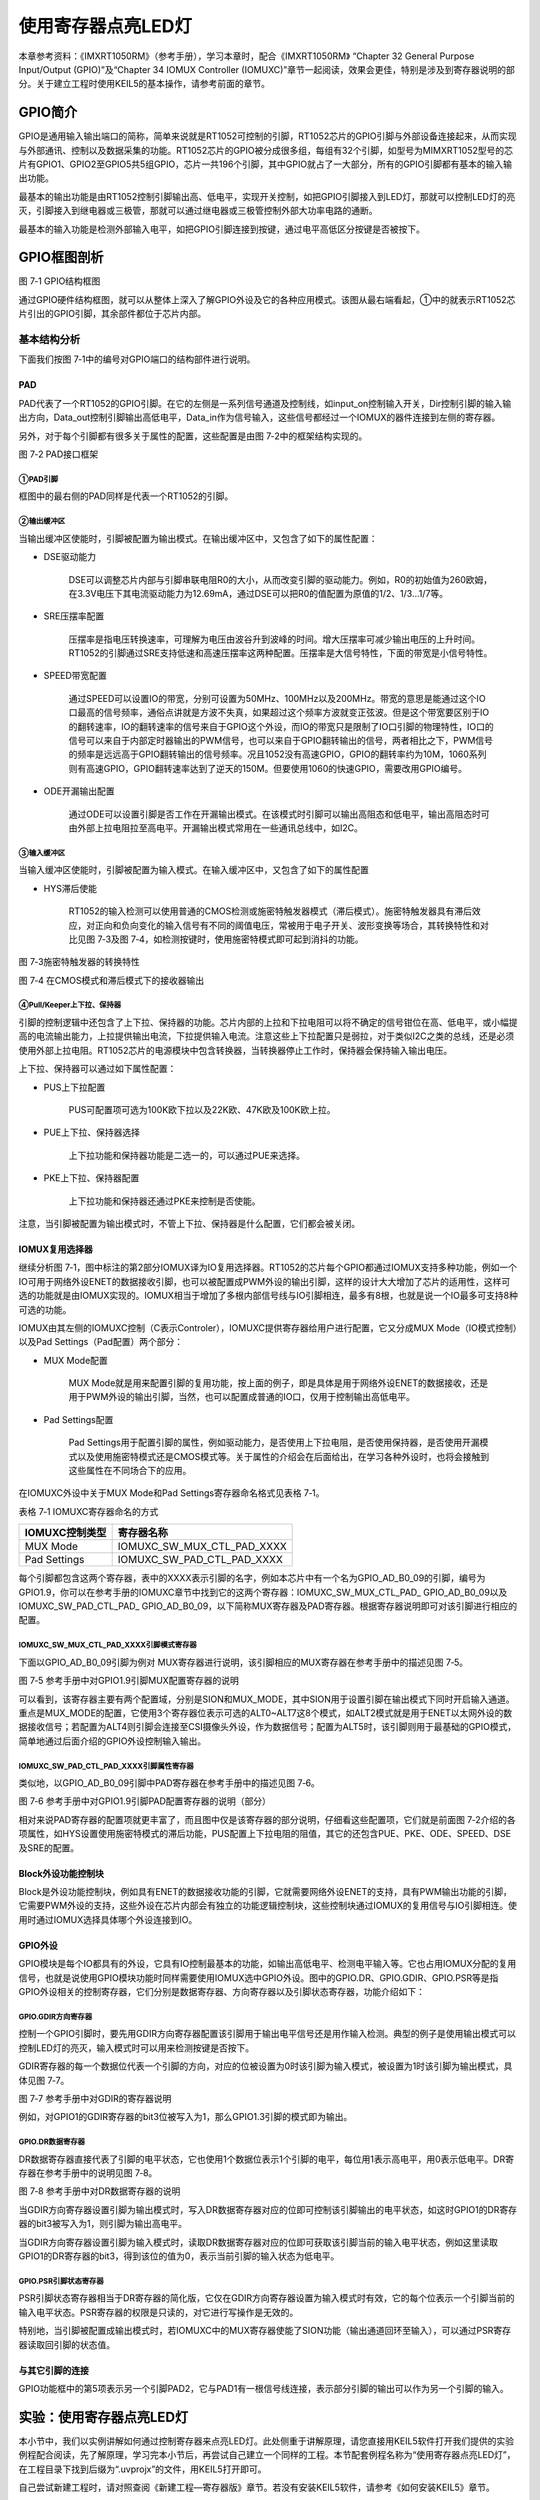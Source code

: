 使用寄存器点亮LED灯
-------------------

本章参考资料：《IMXRT1050RM》（参考手册），学习本章时，配合《IMXRT1050RM》
“Chapter 32 General Purpose Input/Output (GPIO)”及“Chapter 34 IOMUX
Controller
(IOMUXC)”章节一起阅读，效果会更佳，特别是涉及到寄存器说明的部分。关于建立工程时使用KEIL5的基本操作，请参考前面的章节。

GPIO简介
~~~~~~~~

GPIO是通用输入输出端口的简称，简单来说就是RT1052可控制的引脚，RT1052芯片的GPIO引脚与外部设备连接起来，从而实现与外部通讯、控制以及数据采集的功能。RT1052芯片的GPIO被分成很多组，每组有32个引脚，如型号为MIMXRT1052型号的芯片有GPIO1、GPIO2至GPIO5共5组GPIO，芯片一共196个引脚，其中GPIO就占了一大部分，所有的GPIO引脚都有基本的输入输出功能。

最基本的输出功能是由RT1052控制引脚输出高、低电平，实现开关控制，如把GPIO引脚接入到LED灯，那就可以控制LED灯的亮灭，引脚接入到继电器或三极管，那就可以通过继电器或三极管控制外部大功率电路的通断。

最基本的输入功能是检测外部输入电平，如把GPIO引脚连接到按键，通过电平高低区分按键是否被按下。

GPIO框图剖析
~~~~~~~~~~~~

.. image:: media/image1.png
   :align: center
   :alt: image1
   :name: 图6_1

图 7‑1 GPIO结构框图

通过GPIO硬件结构框图，就可以从整体上深入了解GPIO外设及它的各种应用模式。该图从最右端看起，①中的就表示RT1052芯片引出的GPIO引脚，其余部件都位于芯片内部。

基本结构分析
^^^^^^^^^^^^

下面我们按图 7‑1中的编号对GPIO端口的结构部件进行说明。

PAD
''''''

PAD代表了一个RT1052的GPIO引脚。在它的左侧是一系列信号通道及控制线，如input_on控制输入开关，Dir控制引脚的输入输出方向，Data_out控制引脚输出高低电平，Data_in作为信号输入，这些信号都经过一个IOMUX的器件连接到左侧的寄存器。

另外，对于每个引脚都有很多关于属性的配置，这些配置是由图
7‑2中的框架结构实现的。

.. image:: media/image2.png
   :align: center
   :alt: image2
   :name: 图6_2

图 7‑2 PAD接口框架

①PAD引脚
*****************

框图中的最右侧的PAD同样是代表一个RT1052的引脚。

②输出缓冲区
*****************

当输出缓冲区使能时，引脚被配置为输出模式。在输出缓冲区中，又包含了如下的属性配置：

-  DSE驱动能力

    DSE可以调整芯片内部与引脚串联电阻R0的大小，从而改变引脚的驱动能力。例如，R0的初始值为260欧姆，在3.3V电压下其电流驱动能力为12.69mA，通过DSE可以把R0的值配置为原值的1/2、1/3…1/7等。

-  SRE压摆率配置

    压摆率是指电压转换速率，可理解为电压由波谷升到波峰的时间。增大压摆率可减少输出电压的上升时间。RT1052的引脚通过SRE支持低速和高速压摆率这两种配置。压摆率是大信号特性，下面的带宽是小信号特性。

-  SPEED带宽配置

    通过SPEED可以设置IO的带宽，分别可设置为50MHz、100MHz以及200MHz。带宽的意思是能通过这个IO口最高的信号频率，通俗点讲就是方波不失真，如果超过这个频率方波就变正弦波。但是这个带宽要区别于IO的翻转速率，IO的翻转速率的信号来自于GPIO这个外设，而IO的带宽只是限制了IO口引脚的物理特性，IO口的信号可以来自于内部定时器输出的PWM信号，也可以来自于GPIO翻转输出的信号，两者相比之下，PWM信号的频率是远远高于GPIO翻转输出的信号频率。况且1052没有高速GPIO，GPIO的翻转率约为10M，1060系列则有高速GPIO，GPIO翻转速率达到了逆天的150M。但要使用1060的快速GPIO，需要改用GPIO编号。

-  ODE开漏输出配置

    通过ODE可以设置引脚是否工作在开漏输出模式。在该模式时引脚可以输出高阻态和低电平，输出高阻态时可由外部上拉电阻拉至高电平。开漏输出模式常用在一些通讯总线中，如I2C。

③输入缓冲区
*****************

当输入缓冲区使能时，引脚被配置为输入模式。在输入缓冲区中，又包含了如下的属性配置

-  HYS滞后使能

    RT1052的输入检测可以使用普通的CMOS检测或施密特触发器模式（滞后模式）。施密特触发器具有滞后效应，对正向和负向变化的输入信号有不同的阈值电压，常被用于电子开关、波形变换等场合，其转换特性和对比见图
    7‑3及图 7‑4，如检测按键时，使用施密特模式即可起到消抖的功能。

.. image:: media/image3.png
   :align: center
   :alt: image3
   :name: 图6_3

图 7‑3施密特触发器的转换特性

.. image:: media/image4.png
   :align: center
   :alt: image4
   :name: 图6_4

图 7‑4 在CMOS模式和滞后模式下的接收器输出

④Pull/Keeper上下拉、保持器
**********************************

引脚的控制逻辑中还包含了上下拉、保持器的功能。芯片内部的上拉和下拉电阻可以将不确定的信号钳位在高、低电平，或小幅提高的电流输出能力，上拉提供输出电流，下拉提供输入电流。注意这些上下拉配置只是弱拉，对于类似I2C之类的总线，还是必须使用外部上拉电阻。RT1052芯片的电源模块中包含转换器，当转换器停止工作时，保持器会保持输入输出电压。

上下拉、保持器可以通过如下属性配置：

-  PUS上下拉配置

    PUS可配置项可选为100K欧下拉以及22K欧、47K欧及100K欧上拉。

-  PUE上下拉、保持器选择

    上下拉功能和保持器功能是二选一的，可以通过PUE来选择。

-  PKE上下拉、保持器配置

    上下拉功能和保持器还通过PKE来控制是否使能。

注意，当引脚被配置为输出模式时，不管上下拉、保持器是什么配置，它们都会被关闭。

IOMUX复用选择器
'''''''''''''''

继续分析图
7‑1，图中标注的第2部分IOMUX译为IO复用选择器。RT1052的芯片每个GPIO都通过IOMUX支持多种功能，例如一个IO可用于网络外设ENET的数据接收引脚，也可以被配置成PWM外设的输出引脚，这样的设计大大增加了芯片的适用性，这样可选的功能就是由IOMUX实现的。IOMUX相当于增加了多根内部信号线与IO引脚相连，最多有8根，也就是说一个IO最多可支持8种可选的功能。

IOMUX由其左侧的IOMUXC控制（C表示Controler），IOMUXC提供寄存器给用户进行配置，它又分成MUX
Mode（IO模式控制）以及Pad Settings（Pad配置）两个部分：

-  MUX Mode配置

    MUX
    Mode就是用来配置引脚的复用功能，按上面的例子，即是具体是用于网络外设ENET的数据接收，还是用于PWM外设的输出引脚，当然，也可以配置成普通的IO口，仅用于控制输出高低电平。

-  Pad Settings配置

    Pad
    Settings用于配置引脚的属性，例如驱动能力，是否使用上下拉电阻，是否使用保持器，是否使用开漏模式以及使用施密特模式还是CMOS模式等。关于属性的介绍会在后面给出，在学习各种外设时，也将会接触到这些属性在不同场合下的应用。

在IOMUXC外设中关于MUX Mode和Pad Settings寄存器命名格式见表格 7‑1。

表格 7‑1 IOMUXC寄存器命名的方式

+----------------+----------------------------+
| IOMUXC控制类型 | 寄存器名称                 |
+================+============================+
| MUX Mode       | IOMUXC_SW_MUX_CTL_PAD_XXXX |
+----------------+----------------------------+
| Pad Settings   | IOMUXC_SW_PAD_CTL_PAD_XXXX |
+----------------+----------------------------+

每个引脚都包含这两个寄存器，表中的XXXX表示引脚的名字，例如本芯片中有一个名为GPIO_AD_B0_09的引脚，编号为GPIO1.9，你可以在参考手册的IOMUXC章节中找到它的这两个寄存器：IOMUXC_SW_MUX_CTL_PAD\_
GPIO_AD_B0_09以及IOMUXC_SW_PAD_CTL_PAD\_
GPIO_AD_B0_09，以下简称MUX寄存器及PAD寄存器。根据寄存器说明即可对该引脚进行相应的配置。

IOMUXC_SW_MUX_CTL_PAD_XXXX引脚模式寄存器
***************************************************

下面以GPIO_AD_B0_09引脚为例对
MUX寄存器进行说明，该引脚相应的MUX寄存器在参考手册中的描述见图 7‑5。

.. image:: media/image5.png
   :align: center
   :alt: image5
   :name: 图6_5

图 7‑5 参考手册中对GPIO1.9引脚MUX配置寄存器的说明

可以看到，该寄存器主要有两个配置域，分别是SION和MUX_MODE，其中SION用于设置引脚在输出模式下同时开启输入通道。重点是MUX_MODE的配置，它使用3个寄存器位表示可选的ALT0~ALT7这8个模式，如ALT2模式就是用于ENET以太网外设的数据接收信号；若配置为ALT4则引脚会连接至CSI摄像头外设，作为数据信号；配置为ALT5时，该引脚则用于最基础的GPIO模式，简单地通过后面介绍的GPIO外设控制输入输出。

IOMUXC_SW_PAD_CTL_PAD_XXXX引脚属性寄存器
***************************************************

类似地，以GPIO_AD_B0_09引脚中PAD寄存器在参考手册中的描述见图 7‑6。

.. image:: media/image6.png
   :align: center
   :alt: image6
   :name: 图6_6

图 7‑6 参考手册中对GPIO1.9引脚PAD配置寄存器的说明（部分）

相对来说PAD寄存器的配置项就更丰富了，而且图中仅是该寄存器的部分说明，仔细看这些配置项，它们就是前面图
7‑2介绍的各项属性，如HYS设置使用施密特模式的滞后功能，PUS配置上下拉电阻的阻值，其它的还包含PUE、PKE、ODE、SPEED、DSE及SRE的配置。

Block外设功能控制块
'''''''''''''''''''

Block是外设功能控制块，例如具有ENET的数据接收功能的引脚，它就需要网络外设ENET的支持，具有PWM输出功能的引脚，它需要PWM外设的支持，这些外设在芯片内部会有独立的功能逻辑控制块，这些控制块通过IOMUX的复用信号与IO引脚相连。使用时通过IOMUX选择具体哪个外设连接到IO。

GPIO外设
''''''''

GPIO模块是每个IO都具有的外设，它具有IO控制最基本的功能，如输出高低电平、检测电平输入等。它也占用IOMUX分配的复用信号，也就是说使用GPIO模块功能时同样需要使用IOMUX选中GPIO外设。图中的GPIO.DR、GPIO.GDIR、GPIO.PSR等是指GPIO外设相关的控制寄存器，它们分别是数据寄存器、方向寄存器以及引脚状态寄存器，功能介绍如下：

GPIO.GDIR方向寄存器
**********************************

控制一个GPIO引脚时，要先用GDIR方向寄存器配置该引脚用于输出电平信号还是用作输入检测。典型的例子是使用输出模式可以控制LED灯的亮灭，输入模式时可以用来检测按键是否按下。

GDIR寄存器的每一个数据位代表一个引脚的方向，对应的位被设置为0时该引脚为输入模式，被设置为1时该引脚为输出模式，具体见图
7‑7。

.. image:: media/image7.png
   :align: center
   :alt: image7
   :name: 图6_7

图 7‑7 参考手册中对GDIR的寄存器说明

例如，对GPIO1的GDIR寄存器的bit3位被写入为1，那么GPIO1.3引脚的模式即为输出。

GPIO.DR数据寄存器
**********************************

DR数据寄存器直接代表了引脚的电平状态，它也使用1个数据位表示1个引脚的电平，每位用1表示高电平，用0表示低电平。DR寄存器在参考手册中的说明见图
7‑8。

.. image:: media/image8.png
   :align: center
   :alt: image8
   :name: 图6_8

图 7‑8 参考手册中对DR数据寄存器的说明

当GDIR方向寄存器设置引脚为输出模式时，写入DR数据寄存器对应的位即可控制该引脚输出的电平状态，如这时GPIO1的DR寄存器的bit3被写入为1，则引脚为输出高电平。

当GDIR方向寄存器设置引脚为输入模式时，读取DR数据寄存器对应的位即可获取该引脚当前的输入电平状态，例如这里读取GPIO1的DR寄存器的bit3，得到该位的值为0，表示当前引脚的输入状态为低电平。

GPIO.PSR引脚状态寄存器
**********************************

PSR引脚状态寄存器相当于DR寄存器的简化版，它仅在GDIR方向寄存器设置为输入模式时有效，它的每个位表示一个引脚当前的输入电平状态。PSR寄存器的权限是只读的，对它进行写操作是无效的。

特别地，当引脚被配置成输出模式时，若IOMUXC中的MUX寄存器使能了SION功能（输出通道回环至输入），可以通过PSR寄存器读取回引脚的状态值。

与其它引脚的连接
''''''''''''''''

GPIO功能框中的第5项表示另一个引脚PAD2，它与PAD1有一根信号线连接，表示部分引脚的输出可以作为另一个引脚的输入。

实验：使用寄存器点亮LED灯
~~~~~~~~~~~~~~~~~~~~~~~~~

本小节中，我们以实例讲解如何通过控制寄存器来点亮LED灯。此处侧重于讲解原理，请您直接用KEIL5软件打开我们提供的实验例程配合阅读，先了解原理，学习完本小节后，再尝试自己建立一个同样的工程。本节配套例程名称为“使用寄存器点亮LED灯”，在工程目录下找到后缀为“.uvprojx”的文件，用KEIL5打开即可。

自己尝试新建工程时，请对照查阅《新建工程—寄存器版》章节。若没有安装KEIL5软件，请参考《如何安装KEIL5》章节。

打开该工程，具体见图
7‑9，可看到一共有三个文件，分别startup_MIMXRT1052.s、MIMXRT1052.h
以及main.c，接下来我们讲会对这三个工程文件进行讲解。

.. image:: media/image9.png
   :align: center
   :alt: image9
   :name: 图6_9

图 7‑9 工程文件结构

硬件连接
^^^^^^^^

在本教程中核心板上RT1052芯片的GPIO1_IO09引脚与一个LED灯连接，这可以在核心板原理图查到，具体见图
7‑10。注意：如果以后硬件有升级，则以最新的硬件接线为主，不要纠结与具体使用的是哪个IO，重点是要掌握原理。

.. image:: media/image10.png
   :align: center
   :alt: image10
   :name: 图6_10

图 7‑10 LED灯电路连接图，摘自《野火i.MX RT1052核心板原理图》

图
7‑10表示LED灯的阳极串联一个电阻与电源3.3V相连，阴极与标号为JTAG_TDI的引脚相连，所以当JTAG_TDI引脚为低电平的时候，LED灯就会被点亮。在RT1052芯片中这个JTAG_TDI引脚同时是GPIO1_IO09引脚，即GPIO1端口编号为9的引脚。

单看LED灯部分的原理图，有时并不清楚这个JTAG_TDI引脚与电路中的其它模块是如何连接的，这时就可以在pdf软件的搜索栏输入要查询的引脚标号查看其它模块的连接了，见图
7‑11。

.. image:: media/image11.png
   :align: center
   :alt: image11
   :name: 图6_11

图 7‑11在原理图中查找引脚标号，摘自《野火i.MX RT1052核心板原理图》

这个电路模块包含了RT1052芯片的部分引脚，从中可以查询到标号为JTAG_TDI的信号直接与芯片的GPIO_AD_B0_09引脚相连，在芯片的参考手册中，就是直接用这个引脚名命名寄存器的，如它对应的MUX寄存器名为：SW_MUX_CTL_PAD_GPIO_AD_B0_09，了解这些在后续写程序的时候会方便我们查阅相关资料。

现在，我们的目标是把这个与LED灯相连的GPIO_IO09（GPIO_AD_B0_09）引脚设置成输出模式并且输出低电平，这样就能让LED灯亮起来了。

启动文件
^^^^^^^^

名为“startup_MIMXRT1052.s”的文件，它里边使用汇编语言写好了基本程序，当RT1052芯片上电启动的时候，首先会执行这里的汇编程序，从而建立起C语言的运行环境，所以我们把这个文件称为启动文件。该文件使用的汇编指令是Cortex-M7内核支持的指令，指令的说明可从《cortex_m7_trm》(Cortex-M7技术参考手册)查到。

startup_MIMXRT1052.s文件是由官方提供的，一般有需要也是在官方的基础上修改，不会自己完全重写。该文件可以从
KEIL5 安装目录找到，也可以从
固件库里面找到，找到该文件后把启动文件添加到工程里面即可。不同型号的芯片以及不同编译环境下使用的汇编文件是不一样的，但功能相同。

对于启动文件这部分我们主要总结它的功能，不详解讲解里面的代码，其功能如下：

-  初始化堆栈指针SP;

-  初始化程序计数器指针PC;

-  设置堆、栈的大小;

-  设置中断向量表的入口地址;

-  调用SystemInit() 函数配置RT1052的系统时钟。

-  设置C库的分支入口“__main”（最终用来调用main函数）;

先去除繁枝缛节，挑重点的讲，看完这部分只要大致了解芯片的启动过程即可，后面还会有专门的章节进行讲解。首先介绍在启动文件中定义的中断向量表，见代码清单
7‑1。在实际工程中阅读时，可使用编辑器的搜索(Ctrl+F)功能查找这段代码在文件中的位置。

.. code-block::
   :name: 代码清单 7‑1 启动文件中的中断向量表定义
   :caption: 代码清单 7‑1 启动文件中的中断向量表定义
   :linenos:

   __Vectors  DCD     |Image$$ARM_LIB_STACK$$ZI$$Limit| ; 栈顶
            DCD     Reset_Handler  ; Reset Handler复位中断
            DCD     NMI_Handler              ;NMI Handler
            DCD     HardFault_Handler        ;Hard Fault Handler
            ;...以下内容省略...
   __Vectors_End

这里只是截取了源代码中的一小部分，在工程中还有很长的一列清单，我们把这个清单称之为中断向量表。在内核中存在中断机制，可以让它中断当前正在执行的代码而跳转去执行紧急的事情。这就如同一个人正在阅读书籍，此时电话响起，此人中断阅读而去接听电话，内核的中断机制也是这样的。

在代码中使用DCD指令定义的这些Reset_Handler、NMI_Handler就是代表了不同的中断事件，它们实质上是一些函数名，与C语言类似，函数名就是内存地址，当中断事件产生时，内核会跳转到对应函数所在的地址执行中断处理代码。

特别地，代码中的第1行“\|Image\\$\\$ARM_LIB_STACK\\$\\$ZI\$\$Limit\|”是为C语言准备的栈顶地址（Top of Stack）。系统需要为C语言的运行提供环境，其中最重要的就是栈（Stack），它是一段内存空间，C语言代码中的局部变量就是存储在栈内的。这段定义栈顶的代码就是明确了提供给C语言的这个栈空间有多大。

在这段代码中包含了两个标号“__Vectors”和“__Vectors_End”，它们分别表示中断向量表的开头和结尾地址，也就是说，标号__Vectors表示的地址中存储了栈顶地址。

在中断向量表之后，是Reset_Handler程序，它是芯片复位后立即执行的程序，代码见代码清单
7‑2。

.. code-block::
   :name: 代码清单 7‑2复位后执行的程序
   :caption: 代码清单 7‑2复位后执行的程序
   :linenos:

   ; Reset Handler
   Reset_Handler   PROC
         EXPORT  Reset_Handler             [WEAK]
         IMPORT  SystemInit      ; 函数声明，表明这是外部函数
         IMPORT  __main          ; 函数声明，表明这是外部函数

         CPSID   I               ; 屏蔽中断
         LDR     R0, =0xE000ED08 ; 0xE000ED08是中断向量表偏移寄存器VTOR的地址
                                 ; 把该地址加载到R0
         LDR     R1, =__Vectors  ; __Vectors是前文定义的中断向量表首地址
                                 ; 把该地址加载到R1
         STR     R1, [R0]        ; 把R1中的内容加载到R0地址指定的内存中
                                 ; 即把中断向量表首地址存储到中断向量表偏移寄存器中
         LDR     R2, [R1]        ; 把R1中的数指定的地址的内容加载到R2
                                 ; 即把中断向量表首地址的内容（栈顶）加载到R2寄存器
         MSR     MSP, R2         ; 把栈顶加载到MSP，设置好SP指针                             
         LDR     R0, =SystemInit ; 加载SystemInit函数地址到R0
         BLX     R0              ; 跳转到R0地址，即调用函数SystemInit
         CPSIE   i               ; 取消屏蔽中断
         LDR     R0, =__main     ; 加载__main函数地址到R0
         BX      R0              ; 跳转到R0地址，即调用函数__main
         ENDP


开头的是程序注释，在汇编里面注释用的是“;”，相当于 C 语言的“//”注释符

第2行是定义了一个子程序：Reset_Handler。PROC
是子程序定义伪指令。这里就相当于C语言里定义了一个函数，函数名为Reset_Handler。

第3行 EXPORT 表示 Reset_Handler
这个子程序可供其他模块调用。相当于C语言的函数声明。关键字[WEAK]
表示弱定义，如果编译器发现在别处定义了同名的函数，则在链接时用别处的地址进行链接，如果其它地方没有定义，编译器也不报错，以此处地址进行链接，这就正好体现了弱定义的弱。

第4行和第5行 IMPORT 说明 SystemInit 和__main
这两个标号在其他文件，在链接的时候需要到其他文件去寻找。相当于C语言中，从其它文件引入函数声明。以便下面对外部函数进行调用。

SystemInit
需要由我们自己实现，即我们要编写一个具有该名称的函数，用来初始化 RT1052
芯片系统，如芯片内的浮点运算单元、系统定时器、看门狗以及指令缓存，一般来说可在此处初始化芯片的基础功能。使用固件库编程的时候，SystemInit这个函数在固件库文件system_MIMXRT1052.c文件中由NXP实现。

\__main
其实不是我们定义的(不要与C语言中的main函数混淆)，当编译器编译时，只要遇到这个标号就会定义这个函数，该函数的主要功能是：负责初始化栈、堆，配置系统环境，准备好C语言并在最后跳转到用户自定义的
main 函数，从此来到 C 的世界。

第7行是内核真正执行的第一条指令，它首先屏蔽了所有中断，防止内核还没准备好就产生中断而导致错误。

第8至16行主要就是放置向量表及设置栈顶，其中0xE000ED08是内核的中断向量表偏移寄存器（VTOR），代码把标号__Vectors表示的地址存储到了中断向量偏移寄存器中，当中断事件产生时，内核就会先从VTOR找到向量表，然后再跳转到中断处理函数。另外还把栈顶地址加载到了MSP寄存器作为栈顶。

第17行把 SystemInit 的地址加载到寄存器 R0。

第18行程序跳转到 R0 中的地址执行程序，即执行SystemInit函数的内容。

第19行取消屏蔽中断，也就是说程序执行到此处时，内核已经做好了处理中断的准备。

第20行把__main 的地址加载到寄存器 R0。

第21行程序跳转到 R0
中的地址执行程序，即执行__main函数，执行完毕之后就去到我们熟知的 C
世界，进入main函数。

第22行表示子程序的结束。

总之，看完这段代码后，了解到如下内容即可：我们需要在外部定义一个SystemInit函数设置RT1052的时钟；RT1052上电后，会执行SystemInit函数，最后执行我们C语言中的main函数。

MIMXRT1052.h文件
^^^^^^^^^^^^^^^^

看完启动文件，那我们立即写SystemInit和main函数吧？别着急，定义好了SystemInit函数和main我们又能写什么内容？连接LED灯的GPIO引脚，是要通过读写寄存器来控制的，就这样空着手，如何控制寄存器。在上一章，我们知道寄存器就是特殊的内存空间，可以通过指针操作访问寄存器。所以此处我们根据RT1052的存储器映射先定义好各个寄存器的地址，把这些地址定义都统一写在MIMXRT1052.h文件中，见代码清单
7‑3。

.. code-block:: c
   :name: 代码清单 7‑3 外设地址定义
   :caption: 代码清单 7‑3 外设地址定义
   :linenos:

   /* 地址可查阅 参考手册-GPIO章节-GPIO Memory Map */
   /* GPIO1外设基地址 */
   #define GPIO1_BASE        (unsigned int)(0x401B8000u)

   /* GPIO1寄存器地址,强制转换成指针 */
   #define GPIO1_DR            *(unsigned int*)(GPIO1_BASE+0x00)
   #define GPIO1_GDIR          *(unsigned int*)(GPIO1_BASE+0x04)
   #define GPIO1_PSR           *(unsigned int*)(GPIO1_BASE+0x08)
   #define GPIO1_ICR1          *(unsigned int*)(GPIO1_BASE+0x0C)
   #define GPIO1_ICR2          *(unsigned int*)(GPIO1_BASE+0x10)
   #define GPIO1_IMR           *(unsigned int*)(GPIO1_BASE+0x14)
   #define GPIO1_ISR           *(unsigned int*)(GPIO1_BASE+0x18)
   #define GPIO1_EDGE_SEL      *(unsigned int*)(GPIO1_BASE+0x1C)

   /* 地址可查阅 参考手册-IOMUXC章节-IOMUXC Memory Map/Register Definition */
   /* IOMUXC基地址 */
   #define IOMUXC_BASE         (unsigned int)(0x401F8000u)

   /* MUX模式选择寄存器 IOMUXC_SW_MUX_CTL_PAD_GPIO_AD_B0_09 ,强制转换成指针*/
   #define IOMUXC_MUX_GPIO_AD_B0_09   *(unsigned int*)(IOMUXC_BASE + 0xE0 )

   /* PAD属性设置寄存器 IOMUXC_SW_PAD_CTL_PAD_GPIO_AD_B0_09 ,强制转换成指针*/
   #define IOMUXC_PAD_GPIO_AD_B0_09   *(unsigned int*)(IOMUXC_BASE + 0x2D0 )

   /* 地址可查阅 参考手册-CCM章节-CCM Memory Map/Register Definition */
   /* 时钟控制外设基地址 */
   #define CCM_BASE            (unsigned int)(0x400FC000u)

   /* 时钟配置寄存器CCM_CCGR1地址 */
   #define CCM_CCGR1           *(unsigned int*)(CCM_BASE + 0x6C)

GPIO外设的地址跟上一章讲解的相同，不过此处把寄存器的地址值都直接强制转换成了指针，方便使用。代码的最后两段是CCM外设寄存器的地址定义，CCM外设是用来设置时钟的，以后我们会详细分析，本实验中只要了解到使用GPIO外设必须开启它的时钟即可。

main文件
^^^^^^^^

    现在就可以开始编写程序了，在main文件中先编写一个 main
    函数，里面什么都没有，暂时为空。

.. code-block:: c
   :name: main文件
   :caption: main文件
   :linenos:

   int main (void)
   {
   }

只写main函数，如果此时直接编译的话，会出现如下错误：
“Error: L6218E: Undefined symbol SystemInit (referred from
startup_mimxrt1052.o).”
错误提示SystemInit 没有定义。从分析启动文件时我们知道，Reset_Handler
调用了该函数用来初始化RT1052芯片的基础功能，如浮点运算单元、系统定时器、看门狗以及指令缓存，为了简单起见，我们在
main 文件里面定义一个 SystemInit
空函数，什么也不做，为的是骗过编译器，把这个错误去掉。也就是说，不使用这些基础功能，我们也能控制芯片完成点亮LED灯的任务，我们在main中添加SystemInit空函数：

.. code-block:: c
   :name: main文件2
   :caption: main文件2
   :linenos:

   // 函数为空，目的是为了骗过编译器不报错
   void SystemInit(void)
   {
   }

这时再编译就没有错了，完美解决。

注意，由于我们在这里没有初始化浮点运算单元，所以请确认工程选项中的浮点运算单元的功能已关闭，见图
7‑12，不关闭该功能编译不会出错，但后程序是无法正常运行的。

.. image:: media/image12.png
   :align: center
   :alt: image12
   :name: 图6_12

图 7‑12关闭浮点运算单元

接下来在main函数中添加代码，对寄存器进行控制，有关GPIO寄存器的详细描述请阅读《IMXRT1050RM》（参考手册）中IOMUXC以及GPIO章节的寄存器描述部分。

IOMUX复用模式
'''''''''''''

由于RT1052芯片每个引脚都连接到多个片上外设，有多种功能，使用时要设置好它与哪个外设相连，也就是说选择引脚的复用模式。

控制LED灯时，只需要控制引脚简单地输出高低电平，所以使用GPIO外设功能即可。在参考手册中找到与该LED灯连接的引脚GPIO_AD_B0_09对应的MUX寄存器
SW_MUX_CTL_PAD_GPIO_AD_B0_09的说明，见图 7‑13。

.. image:: media/image13.png
   :align: center
   :alt: image13
   :name: 图6_13

图 7‑13 SW_MUX_CTL_PAD_GPIO_AD_B0_09寄存器说明《IOMUX
Controller(IOMUXC)》章节

可以看到，寄存器的MUX_MODE域列出了这个引脚的8个可选功能，把该域设置成0b101即十进制数5即可选中ATL5选项，表示GPIO1_IO09，这个就是引脚的GPIO功能。寄存器还有一个SION配置域，使能了SION的话可以通过GPIO的PSR寄存器读取回引脚的状态，本应用中不需要，所以SION域配置为0不使用即可。对于寄存器的其它部分都是保留域，即芯片厂商并未给它们设置功能，所以都设置成0即可。

也就是说对这个引脚的MUX寄存器，我们给它赋值为5即可控制为GPIO_IO09功能。使用代码设置的方式见代码清单
7‑4。

.. code-block:: c
   :name: 代码清单 7‑4 配置IOMUX复用模式
   :caption: 代码清单 7‑4 配置IOMUX复用模式
   :linenos:

   /* 设置MUX寄存器为0x05，表示把引脚用于普通GPIO */
   IOMUXC_MUX_GPIO_AD_B0_09 = (unsigned int)0x05; 

IOMUXC\_ MUX
\_GPIO_AD_B0_09是前面在MIMXRT1052.h头文件定义好的指针，该指针指向GPIO_AD_B0_09引脚（即GPIO1_IO09）的MUX寄存器，并且对该指针进行了“
\* ”取值操作，所以这里只要简单地对IOMUXC\_ MUX
\_GPIO_AD_B0_09直接赋值为(unsigned
int)0x05即可(程序里习惯使用16进制表示)，其中的unsigned
int强制转换是确保它是一个32位的无符号数，与寄存器的数据类型对应。

PAD属性配置
'''''''''''

由于每个引脚还有多种属性，所以控制时还要根据需求配置好各种属性。在参考手册中找到与该LED灯连接的引脚GPIO_AD_B0_09对应的PAD寄存器
SW_PAD_CTL_PAD_GPIO_AD_B0_09的说明，见图 7‑14。

.. image:: media/image14.png
   :align: center
   :alt: image14
   :name: 图6_14

图 7‑14 SW_PAD_CTL_PAD_GPIO_AD_B0_09寄存器说明《IOMUX
Controller(IOMUXC)》章节

PAD属性配置寄存器包含输入输出属性、上拉保持器的配置，由于控制LED灯时使用的是输出功能，所以只需要配置输出属性和上拉保持器即可。

SRE压摆率配置
*****************

控制LED灯时，对压摆率没什么要求，所以慢速和快速都可以。在本实验中PAD寄存器的位设置为SRE=0b0，即慢压摆率。

DSE驱动能力
*****************

DSE可以控制串联一个电阻，可选阻值为R0(260欧姆)、R0/2…R0/7，电阻值的大小会影响通过管脚电流的大小从而影响LED灯的亮度。在本实验中，使用不同阻值时对LED亮度的影响人眼分辨不出来，所以也是随便选择一个即可，这里设置为DSE=0b110，即阻值为R0/6。

SPEED带宽配置
*****************

带宽是指引脚支持高低电平切换的最高频率，本实验控制LED灯对于带宽也没有要求，此处直接配置为SPEED=0b10即100MHz。

ODE开漏输出配置
*****************

开漏类型不能直接输出高电平，要输出高电平还要在芯片外部接上拉电阻，不符合我们的硬件设计，所以此处我们配置ODE=0b0，不使用开漏模式。

PKE、PUE及PUS上下拉、保持器配置
**********************************

引脚还包含上下拉和保持器的配置，使用上下拉可以在没控制输出的时候引脚固定在高电平或低电平。在本实验中，控制LED灯最终会把引脚配置成输出模式，在输出模式下不管上下拉及保持器被配置成什么模式，它们都会被自动关闭。也就是说，在控制DR寄存器输出时，引脚会无视上下拉而根据DR寄存器的值输出电平。

为简单起见，控制LED灯时我们直接关闭上下拉及保持器，即PKE=0b0。而PUE用于在PKE使能的时候选择使用上下拉还是保持器，PUS用于工作于上下拉模式时（PKE使能，PUE为上下拉时）选择使用上拉还是下拉以及对应的电阻。因为关闭了上下拉及保持器，所以PUE和PUS为任意值都无影响，此处直接赋值为PUE=0b0，
PUS=0b00。

HYS滞后配置
*****************

这个是设置是否使用施密特触发器的，只对输入有效，所以这里配置HYS=0b0，不使用该功能。

综上所述，在本实验控制LED灯时，对这个PAD寄存器的配置如下：

+-------+--------+---------------------+---------------------------------------+
| 位号  | 配置域 | 配置值(二进制)      | 功能                                  |
+=======+========+=====================+=======================================+
| 0     | SRE    | 0                   | 慢压摆率                              |
+-------+--------+---------------------+---------------------------------------+
| 1-2   | -      | 00                  | -                                     |
+-------+--------+---------------------+---------------------------------------+
| 3-5   | DSE    | 110                 | 串联电阻R0/6                          |
+-------+--------+---------------------+---------------------------------------+
| 6-7   | SPEED  | 10                  | 带宽100MHz                            |
+-------+--------+---------------------+---------------------------------------+
| 8-10  | -      | 000                 | -                                     |
+-------+--------+---------------------+---------------------------------------+
| 11    | ODE    | 0                   | 不使用开漏模式                        |
+-------+--------+---------------------+---------------------------------------+
| 12    | PKE    | 0                   | 关闭上下拉、保持器                    |
+-------+--------+---------------------+---------------------------------------+
| 13    | PUE    | 0                   | -  关闭上下拉、保持器后，任意值无影响 |
+-------+--------+---------------------+---------------------------------------+
| 14-15 | PUS    | 00                  | -  关闭上下拉、保持器后，任意值无影响 |
+-------+--------+---------------------+---------------------------------------+
| 16    | HYS    | 0                   | 不使用滞后功能                        |
+-------+--------+---------------------+---------------------------------------+
| 17-31 | -      | 0000 0000 0000 0000 | -                                     |
+-------+--------+---------------------+---------------------------------------+

把上述配置组合，得到二进制数0b0000 0000 0000 1011
0000，化成十六进制数即为0x000B0，也就是说，我们只要给PAD寄存器赋值为0x000B0即可得到以上配置，写成代码的形式如下，见代码清单
7‑5。

.. code-block:: c
   :name: 代码清单 7‑5 配置引脚的PAD寄存器
   :caption: 代码清单 7‑5 配置引脚的PAD寄存器
   :linenos:

   /* 设置PAD寄存器控制引脚的属性 */
   IOMUXC_PAD_GPIO_AD_B0_09 = (unsigned int)0x000B0;

   /*  属性配置说明:
   十六进制数0x000B0 = 二进制数0b0000 0000 0000 1011 0000
   */

   /*  bit0:         SRE:  0b0       压摆率: 慢压摆率
      bit1~bit2:    -:    0b00      寄存器保留项
      bit3~bit5:    DSE:  0b110     驱动强度: R0/6 （仅作为输出时有效 ）
      bit6~bit7:    SPEED:0b10      带宽 : medium(100MHz)
      bit8~bit10:   -:    0b000     寄存器保留项
      bit11:        ODE:  0b0       开漏配置: 关闭
                                    （开漏高阻态常用于总线配置，如I2C ）
      bit12:        PKE:  0b0       拉/保持器配置: 关闭
      bit13:        PUE:  0b0       拉/保持器选择: 关闭了上下拉及保持器，任意值无效
      bit14~bit15:  PUS:  0b00      上拉/下拉选择: 关闭了上下拉及保持器，任意值无效
      bit16:        HYS:  0b0       滞回器配置: 关闭
                                 （仅输入时有效，施密特触发器，使能后可以过滤输入噪声）
      bit17~bit31:  -:    0b0       寄存器保留项
   */

类似地，IOMUXC_PAD_GPIO_AD_B0_09也是前面在MIMXRT1052.h头文件定义好的指针，它指向GPIO_AD_B0_09（即GPIO1_09）引脚PAD寄存器，此处直接对IOMUXC_PAD_GPIO_AD_B0_09赋值为计算好的0x070B0即可得到需要的配置。

控制引脚方向
''''''''''''

控制LED灯需要把GPIO引脚设置为输出模式，这需要配置GPIO外设的GDIR方向寄存器，它在参考手册中的说明见图
7‑15。

.. image:: media/image15.png
   :align: center
   :alt: image15
   :name: 图6_15

图 7‑15 GPIO的GDIR方向寄存器的说明《General Purpose
Input/Output(GPIO)》章节

GDIR寄存器中的每个数据位控制GPIO端口其中一个引脚的方向，为1时表示输出，为0时表示输入。

本实验中要控制的引脚GPIO_AD_B0_09（GPIO1_IO09）是GPIO1端口中编号为9的引脚，所以控制时把GPIO1对应的GDIR寄存器的bit9赋值为1，即可把它设置为输出模式，使用代码实现具体见代码清单
7‑6。

.. code-block:: c
   :name: 代码清单 7‑6 设置引脚为输出模式
   :caption: 代码清单 7‑6 设置引脚为输出模式
   :linenos:

   /* 设置GPIO1_09引脚的方向，使用输出模式 */
   GPIO1_GDIR |= (unsigned int)(1<<9);

代码中的说明如下：

-  GPIO1_GDIR在MIMXRT1052.h头文件已经定义好，它表示的就是GPIO1端口的GDIR寄存器指针，并且包含“\* ”取指针操作。

-  (1<<9)是一个bit9为1的数字，即0x200，通常来说在代码中不会写0x200这样的结果数字，而是用(1<<9)这种运算来表示。如bit10为1的数字，则用(1<<10)表示。

-  使用“\|=”这种位操作方法是为了避免影响到寄存器中的其它位。这种操作的等效代码是

.. code-block::

   GPIO1_GDIR = GPIO1_GDIR | (unsigned int)(1<<9)，

也就是说它会先把GDIR寄存器原来的值读取回来，然后与(1<<9)进行位或运算，再把结果赋值给GDIR。要这样操作的原因是寄存器不能按位读写，假如我们直接给GDIR寄存器赋值：

.. code-block:: c

   GPIO1_GDIR = (unsigned int)(1<<9);

那么这代码执行后GPIO1_GDIR的值就变为0x00000200，寄存器的bit9为1，貌似符合我们的预期，但要注意的是GDIR寄存器是同时控制GPIO端口的32个引脚的，经过这样赋值后就只有bit9为1，其余的寄存器位均为0了，假如GDIR的bit0、bit2等寄存器位原值为1，即原本为输出方向，经过这样粗暴的赋值方式就会把它们改为输入方向了。而使用“\|=”只会修改bit9，其它寄存器位不变。

控制引脚输出电平
''''''''''''''''

设置好引脚方向后，可以通过DR数据寄存器控制引脚的电平，它在参考手册中的说明见图
7‑16。

.. image:: media/image16.png
   :align: center
   :alt: image16
   :name: 图6_16

图 7‑16 GPIO的DR数据寄存器的说明《General Purpose
Input/Output(GPIO)》章节

类似地，DR数据寄存器中的每个数据位控制GPIO端口其中一个引脚的电平，为1时表示高电平，为0时表示低电平。

在本实验中使用GPIO_IO09连接LED灯，控制时把GPIO1对应的DR寄存器的bit9赋值为1可输出高电平，LED灯灭，给bit9赋值为0可输出低电平，LED灯亮，使用代码实现具体见代码清单
7‑7。

.. code-block:: c
   :name: 代码清单 7‑7控制引脚输出电平
   :caption: 代码清单 7‑7控制引脚输出电平
   :linenos:

   /* 控制引脚为高电平，关闭LED灯 */
   GPIO1_DR |= (unsigned int)(1<<9);

   /* 控制引脚为低电平，点亮LED灯 */
   GPIO1_DR &=~ (unsigned int)(1<<9);

跟GDIR寄存器的操作方式类似，代码中使用了“&=~”（清0）、“\|=”（置位）这些位操作方法来实现对寄存器的写操作，避免影响到寄存器中的其它位。

开启外设时钟
''''''''''''

设置完GPIO的引脚，控制电平输出，以为现在总算可以点亮 LED
了吧，其实还差最后一步。因为RT1052外设很多，为了降低功耗，每个外设都对应着一个时钟，在芯片刚上电的时候这些时钟都是被关闭的，如果想要外设工作，必须把相应的时钟打开。

RT1052的所有外设的时钟由一个专门的外设来管理，叫 CCM（Clock Controler
Module），CCM在《IMXRT1050RM》（参考手册）的第18章有详细的讲解。

有关RT1052的时钟系统我们在往后的CCM章节会详细的讲解，此处我们只需知道在访问GPIO外设的寄存器之前，要先开启它的时钟。

本实验要控制GPIO1相关的引脚，就需要开启GPIO1时钟，即要对CCM_CCGR1寄存器进行配置，该寄存器的在参考手册的说明具体见图
7‑17。

.. image:: media/image17.png
   :align: center
   :alt: image17
   :name: 图6_17

图 7‑17 CCM_CCGR1寄存器说明《Clock Controller Module（CCM）》章节

从图中可以了解到CCM_CCGR1寄存器可以配置很多外设的时钟，如bit28~bit29配置CSU外设时钟，bit26~27配置GPIO1外设时钟，每个配置域包含2位。

这2个位包含3个有效选择，0b00表示该时钟关闭，0b01和0b11表示在RT1052芯片的RUN模式下都开启该时钟。其中RUN、WAIT、STOP是RT1052芯片的运行模式，目前我们只关注RUN模式即可，它指芯片的正常运行状态。

也就是说，我们把CCM_CCGR1寄存器的bit26~bit27设置为0b01或0b11都可以开启GPIO1端口的时钟，本实验把它设置为0b01，具体代码见代码清单
7‑8。

.. code-block:: c
   :name: 代码清单 7‑8 开启端口时钟
   :caption: 代码清单 7‑8 开启端口时钟
   :linenos:

   /* 开启GPIO1端口的时钟 */

   /* 清空控制GPIO1端口时钟的bit26、bit27 */
   CCM_CCGR1 &= ~(unsigned int)(3<<26);

   /* 把bit26、bit27设置为0b01，即开启GPIO1时钟 */
   CCM_CCGR1 |= (unsigned int)(1<<26);

代码说明如下：

-  CCM_CCGR1在MIMXRT1052.h头文件已经定义好，它表示的就是CCM的CCGR1寄存器指针，并且包含“\* ”取指针操作。

-  (3<<26)表示十六进制数0x0c000000，它的bit26~bit27这2位为1，使用这样的数值与CCM_CCGR1寄存器进行“&=~”操作可以把它的bit26、bit27进行清零，其它位的值不变。代码中(3<<26)的3就是二进制值0b11，2个数字1表示要清空2个寄存器位，26表示bit26，类似地，假如要清除寄存器的bit10、bit11、bit12以及bit13这4位，操作时就使用二进制数0b1111<<10即（0x0F<<10）参与“&=~”运算。

-  bit26、bit27被清零后，使用(1<<26)与CCM_CCGR1寄存器进行“\|=”，把它的bit26、bit27位设置为0b01，即开启GPIO1端口的时钟，然后就可以对GPIO1端口进行操作了。

水到渠成
''''''''

开启时钟，配置引脚复用模式，配置引脚属性，控制电平，经过这几步，我们总算可以控制一个
LED了。现在我们完整组织下用 RT1052控制一个 LED 的代码，见代码清单 7‑9。

.. code-block:: c
   :name: 代码清单 7‑9 main文件中控制LED灯的代码
   :caption: 代码清单 7‑9 main文件中控制LED灯的代码
   :linenos:

   /**
   使用寄存器的方法点亮LED灯
   */
   #include "MIMXRT1052.h"

   /**
   *   主函数
   */
   int main(void)
   {
      /* 开启GPIO1端口的时钟 */

      /* 清空控制GPIO1端口时钟的bit26、bit27 */

      CCM_CCGR1 &= ~(unsigned int)(3<<26);

      /* 把bit26、bit27设置为0b01，即开启GPIO1时钟 */
      CCM_CCGR1 |= (unsigned int)(1<<26);

      /* 设置MUX寄存器为0x05，表示把引脚用于普通GPIO */
      IOMUXC_MUX_GPIO_AD_B0_09 = (unsigned int)0x05;

      /* 设置PAD寄存器控制引脚的属性 */
      IOMUXC_PAD_GPIO_AD_B0_09 = (unsigned int)0x070B0;

      /*  属性配置说明:
         十六进制数0x070B0 = 二进制数0b0000 0111 0000 1011 0000
      */

      /*  bit0:         SRE:  0b0       压摆率: 慢压摆率
         bit1~bit2:    -:    0b00      寄存器保留项
         bit3~bit5:    DSE:  0b110     驱动强度: R0/6 （仅作为输出时有效 ）
         bit6~bit7:    SPEED:0b10      带宽 : medium(100MHz)
         bit8~bit10:   -:    0b000     寄存器保留项
         bit11:        ODE:  0b0       开漏配置: 关闭
                                       （开漏高阻态常用于总线配置，如I2C ）
         bit12:        PKE:  0b1       拉/保持器配置: 使能
         bit13:        PUE:  0b1       拉/保持器选择: 上下拉
         bit14~bit15:  PUS:  0b01      上拉/下拉选择: 47K欧上拉
         bit16:        HYS:  0b0       滞回器配置: 关闭
                                 （仅输入时有效，施密特触发器，使能后可以过滤输入噪声）
         bit17~bit31:  -:    0b0       寄存器保留项
      */

      /* 设置GPIO1_09引脚的方向，使用输出模式 */
      GPIO1_GDIR |= (unsigned int)(1<<9);

      /* 控制引脚为低电平，点亮LED灯 */
      GPIO1_DR &= ~(unsigned int)(1<<9);

      while (1);

   }

   // 函数为空，目的是为了骗过编译器不报错
   void SystemInit(void)
   {
   }

注意控制时要先通过CCM_CCGR1寄存器使能GPIO1的时钟，再对GPIO1的寄存器进行操作，否则操作是无效的。

在本章节中，要求完全理解MIMXRT1052.h文件及main文件的内容(CCM相关的除外)。

下载验证
^^^^^^^^

把编译好的程序下载到开发板并复位，可看到核心板上的LED灯被点亮。
